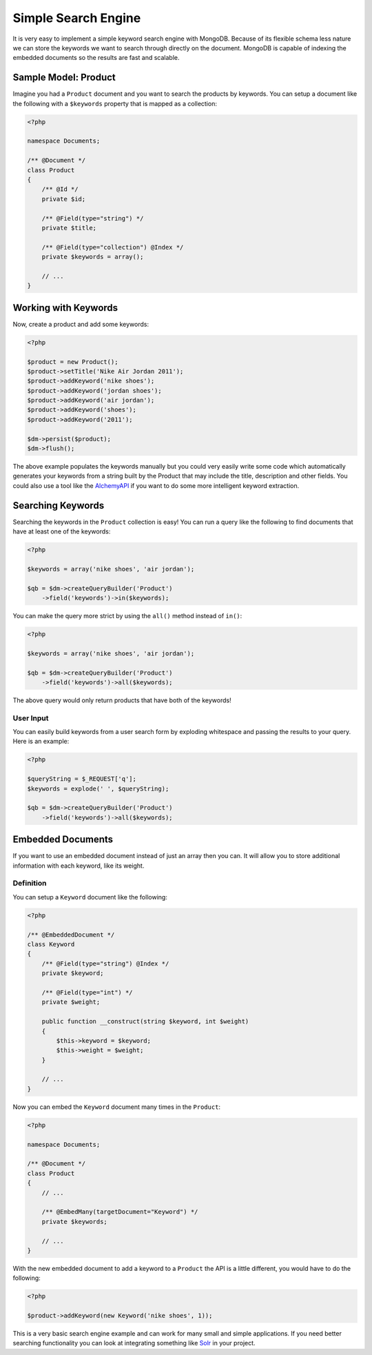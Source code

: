Simple Search Engine
====================

It is very easy to implement a simple keyword search engine with MongoDB. Because of
its flexible schema less nature we can store the keywords we want to search through directly
on the document. MongoDB is capable of indexing the embedded documents so the results are fast
and scalable.

Sample Model: Product
---------------------

Imagine you had a ``Product`` document and you want to search the products by keywords. You can
setup a document like the following with a ``$keywords`` property that is mapped as a collection:

.. code-block:: php

    <?php

    namespace Documents;

    /** @Document */
    class Product
    {
        /** @Id */
        private $id;

        /** @Field(type="string") */
        private $title;

        /** @Field(type="collection") @Index */
        private $keywords = array();

        // ...
    }

Working with Keywords
---------------------

Now, create a product and add some keywords:

.. code-block:: php

    <?php

    $product = new Product();
    $product->setTitle('Nike Air Jordan 2011');
    $product->addKeyword('nike shoes');
    $product->addKeyword('jordan shoes');
    $product->addKeyword('air jordan');
    $product->addKeyword('shoes');
    $product->addKeyword('2011');

    $dm->persist($product);
    $dm->flush();

The above example populates the keywords manually but you could very easily write some code which
automatically generates your keywords from a string built by the Product that may include the title,
description and other fields. You could also use a tool like the `AlchemyAPI`_ if you want to do
some more intelligent keyword extraction.

Searching Keywords
------------------

Searching the keywords in the ``Product`` collection is easy! You can run a query like the following
to find documents that have at least one of the keywords:

.. code-block:: php

    <?php

    $keywords = array('nike shoes', 'air jordan');

    $qb = $dm->createQueryBuilder('Product')
        ->field('keywords')->in($keywords);

You can make the query more strict by using the ``all()`` method instead of ``in()``:

.. code-block:: php

    <?php

    $keywords = array('nike shoes', 'air jordan');

    $qb = $dm->createQueryBuilder('Product')
        ->field('keywords')->all($keywords);

The above query would only return products that have both of the keywords!

User Input
~~~~~~~~~~

You can easily build keywords from a user search form by exploding whitespace and passing
the results to your query. Here is an example:

.. code-block:: php

    <?php

    $queryString = $_REQUEST['q'];
    $keywords = explode(' ', $queryString);

    $qb = $dm->createQueryBuilder('Product')
        ->field('keywords')->all($keywords);

Embedded Documents
------------------

If you want to use an embedded document instead of just an array then you can. It will allow you to store
additional information with each keyword, like its weight.

Definition
~~~~~~~~~~

You can setup a ``Keyword`` document like the following:

.. code-block:: php

    <?php

    /** @EmbeddedDocument */
    class Keyword
    {
        /** @Field(type="string") @Index */
        private $keyword;

        /** @Field(type="int") */
        private $weight;

        public function __construct(string $keyword, int $weight)
        {
            $this->keyword = $keyword;
            $this->weight = $weight;
        }

        // ...
    }

Now you can embed the ``Keyword`` document many times in the ``Product``:

.. code-block:: php

    <?php

    namespace Documents;

    /** @Document */
    class Product
    {
        // ...

        /** @EmbedMany(targetDocument="Keyword") */
        private $keywords;

        // ...
    }

With the new embedded document to add a keyword to a ``Product`` the API is a little different,
you would have to do the following:

.. code-block:: php

    <?php

    $product->addKeyword(new Keyword('nike shoes', 1));

This is a very basic search engine example and can work for many small and simple applications. If you
need better searching functionality you can look at integrating something like `Solr`_ in your project.

.. _AlchemyAPI: http://www.alchemyapi.com
.. _Solr: http://lucene.apache.org/solr
